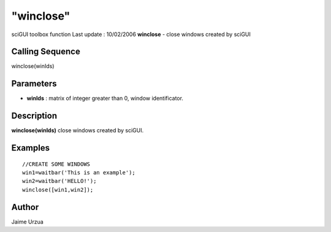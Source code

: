 ====
"winclose"
====

sciGUI toolbox function Last update : 10/02/2006
**winclose** - close windows created by sciGUI



Calling Sequence
~~~~~~~~~~~~~~~~

winclose(winIds)




Parameters
~~~~~~~~~~


+ **winIds** : matrix of integer greater than 0, window identificator.




Description
~~~~~~~~~~~

**winclose(winIds)** close windows created by sciGUI.



Examples
~~~~~~~~


::

    
    //CREATE SOME WINDOWS
    win1=waitbar('This is an example');
    win2=waitbar('HELLO!');
    winclose([win1,win2]);




Author
~~~~~~

Jaime Urzua



